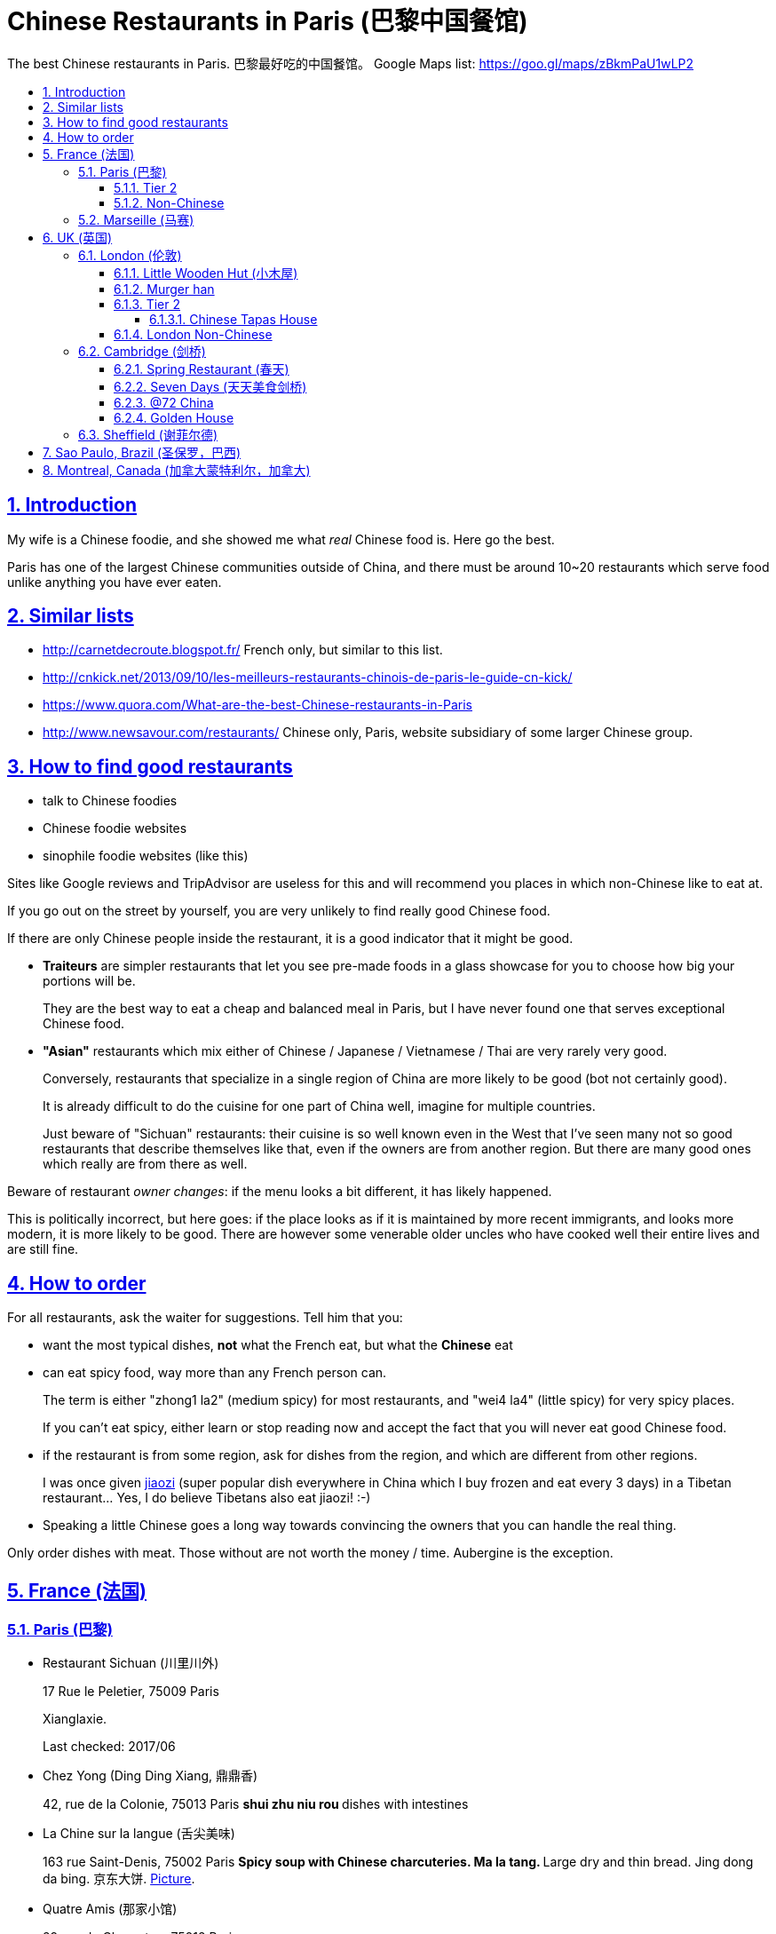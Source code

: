 = Chinese Restaurants in Paris (巴黎中国餐馆)
:idprefix:
:idseparator: -
:sectanchors:
:sectlinks:
:sectnumlevels: 6
:sectnums:
:toc: macro
:toclevels: 6
:toc-title:

The best Chinese restaurants in Paris. 巴黎最好吃的中国餐馆。 Google Maps list: https://goo.gl/maps/zBkmPaU1wLP2

toc::[]

== Introduction

My wife is a Chinese foodie, and she showed me what _real_ Chinese food is. Here go the best.

Paris has one of the largest Chinese communities outside of China, and there must be around 10~20 restaurants which serve food unlike anything you have ever eaten.

== Similar lists

* http://carnetdecroute.blogspot.fr/ French only, but similar to this list.
* http://cnkick.net/2013/09/10/les-meilleurs-restaurants-chinois-de-paris-le-guide-cn-kick/
* https://www.quora.com/What-are-the-best-Chinese-restaurants-in-Paris
* http://www.newsavour.com/restaurants/ Chinese only, Paris, website subsidiary of some larger Chinese group.

== How to find good restaurants

* talk to Chinese foodies
* Chinese foodie websites
* sinophile foodie websites (like this)

Sites like Google reviews and TripAdvisor are useless for this and will recommend you places in which non-Chinese like to eat at.

If you go out on the street by yourself, you are very unlikely to find really good Chinese food.

If there are only Chinese people inside the restaurant, it is a good indicator that it might be good.

* *Traiteurs* are simpler restaurants that let you see pre-made foods in a glass showcase for you to choose how big your portions will be.
+
They are the best way to eat a cheap and balanced meal in Paris, but I have never found one that serves exceptional Chinese food.
* *"Asian"* restaurants which mix either of Chinese / Japanese / Vietnamese / Thai are very rarely very good.
+
Conversely, restaurants that specialize in a single region of China are more likely to be good (bot not certainly good).
+
It is already difficult to do the cuisine for one part of China well, imagine for multiple countries.
+
Just beware of "Sichuan" restaurants: their cuisine is so well known even in the West that I’ve seen many not so good restaurants that describe themselves like that, even if the owners are from another region. But there are many good ones which really are from there as well.

Beware of restaurant _owner changes_: if the menu looks a bit different, it has likely happened.

This is politically incorrect, but here goes: if the place looks as if it is maintained by more recent immigrants, and looks more modern, it is more likely to be good. There are however some venerable older uncles who have cooked well their entire lives and are still fine.

== How to order

For all restaurants, ask the waiter for suggestions. Tell him that you:

* want the most typical dishes, *not* what the French eat, but what the *Chinese* eat
* can eat spicy food, way more than any French person can.
+
The term is either "zhong1 la2" (medium spicy) for most restaurants, and "wei4 la4" (little spicy) for very spicy places.
+
If you can’t eat spicy, either learn or stop reading now and accept the fact that you will never eat good Chinese food.
* if the restaurant is from some region, ask for dishes from the region, and which are different from other regions.
+
I was once given https://en.wikipedia.org/wiki/Jiaozi[jiaozi] (super popular dish everywhere in China which I buy frozen and eat every 3 days) in a Tibetan restaurant… Yes, I do believe Tibetans also eat jiaozi! :-)
* Speaking a little Chinese goes a long way towards convincing the owners that you can handle the real thing.

Only order dishes with meat. Those without are not worth the money / time. Aubergine is the exception.

[[france]]
== France (法国)

[[paris]]
=== Paris (巴黎)

* Restaurant Sichuan (川里川外)
+
17 Rue le Peletier, 75009 Paris
+
Xianglaxie.
+
Last checked: 2017/06
* Chez Yong (Ding Ding Xiang, 鼎鼎香)
+
42, rue de la Colonie, 75013 Paris
** shui zhu niu rou
** dishes with intestines
* La Chine sur la langue (舌尖美味)
+
163 rue Saint-Denis, 75002 Paris
** Spicy soup with Chinese charcuteries. Ma la tang.
** Large dry and thin bread. Jing dong da bing. 京东大饼. http://www.nipic.com/show/1/55/7885c266f22649ae.html[Picture].
* Quatre Amis (那家小馆)
+
29 rue de Charenton, 75012 Paris
+
--
** Fried octopus
** Shui zhu niu rou
** Anything with intestines
--
* Le Céleste Gourmand (福来居, fu lai ju)
+
8 Rue de la Tacherie, 75004 Paris
* L'Orient d’Or (福源丰)
+
22, Rue de trévise, 75009 Paris
+
--
** Galettes croustillantes au canard (xiang su ya dai bing, 香酥鸭带饼)
** Poisson pimentee (suan tang yu, 酸汤鱼)
** Soupe aux cartilages de porc avec algues (hai dai pau gu tang, 海带排骨汤)
--
+
Hunan style.
+
25 euros / person.
* Carnet de Route
+
57 Rue du Faubourg Montmartre, 75009 Paris
+
Last checked: 2016/04
* 0 d’Attente (锅先生不等位)
+
55 Boulevard Saint Marcel, 75013 Paris
+
+33 9 81 49 68 06
+
http://www.tripadvisor.com/Restaurant_Review-g187147-d6984996-Reviews-0_d_Attente-Paris_Ile_de_France.html
+
Like style of chairs and cutlery.
+
Ironically, the service was not particularly fast as the name indicates. Normal, but not ultra fast as I imagined :-)
+
lotus with rice (Nuo mi tang ou) and boeuf sechee (guo xian sheng …) not very good, but baked fish and https://en.wikipedia.org/wiki/Meigan_cai kaorou were great.
+
Last checked: 2016/02
* Autour du Yangtse (食尚煮意)
+
12 Rue du Helder, 75009 Paris
+
--
** Marmite de poisson et de tofu (豆花鱼)
** Saliva chiken (口水鸡)
** Aubergines farcies sur plaqua chauffante (铁板脆皮茄)
--
+
http://www.autourduyangtse.com/
* Deux Fois Plus De Piment (绝代双椒)
+
Address: 33 Rue Saint-Sébastien, 75011 Paris
+
Sichuan style.
* Délices de Shandong (山东小馆)
+
88 Boulevard de l’Hôpital, 75013 Paris
* Hakka Home
+
3 Rue Voltaire, 75011 Paris
+
Food from the Hakka people https://en.wikipedia.org/wiki/Hakka_people
+
Most dishes are like other good Chinese restaurants in Paris, but there were a few different ones.
* Maison Dong (东馆)
+
36 Rue Vivienne, 75002 Paris
+
Last checked: 2017/04
* Royal Tching Tao (青岛人家)
+
8 Rue du Bel-Air, 75012 Paris
** Galettes croustillantes au canard. Shi zi tou.
** Sweet fish （Song shu gui yu 松鼠桂鱼)
* Le Pont de Yunnan (滋味云南)
+
15 Rue Notre Dame de Lorette, 75009
+
Great food, but we had a bad service experience: got kicked out too early, even with a reservation.
* Tien Hiang (天香)
+
14, rue Bichat, 75010 Paris
+
Vegetarian food: most dishes are an imitation of a dish with meat.
+
Not as good as the original meat for me, but very interesting and good for a change.
+
Chinese vegetarians are rare. In theory, the origin of the food in this restaurant is Hong Kong Buddhism (Buddhist monks cannot eat meat, while other believers can.)
* Likafo (利口福酒家)
+
39 Avenue de Choisy, 75013 Paris
+
https://www.facebook.com/pages/LIKAFO-%E5%88%A9%E5%8F%A3%E7%A6%8F%E9%85%92%E5%AE%B6/139814799396
+
http://en.wikipedia.org/wiki/Meigan_cai[Meigan cai] roast pork (梅菜扣肉) http://img.epochtimes.com/i6/901120923161469.jpg
* Restaurant Sichuan (四川人家)
+
31-33 Rue Descartes, 75005 Paris
+
Perfect Fuqi feipian.
+
Huiguorou is good not my style, I prefer with leek.
+
Last checked: 2017/04

==== Tier 2

Cheaper / simpler restaurants that are really worth it if you want to not be hungry, but not worth it if you want eat exceptional food:

* Ace Boucherie
+
58 Rue Sainte-Anne, 75002 Paris
+
Korean take-away traiteur. Very good. Try calamar.
+
Last checked: 2017/06
* Ji Bai He
+
108 Rue Olivier de Serres, 75015 Paris
+
Jiaozi and accompanying small dishes are great.
+
Last checked: 2016/03
* SUCREPICE
+
5 Rue d’Arras, 75005 Paris
+
M10: Cardinal Lemoine
+
Liang ban mian, but do ask "wei la, they are strong.
* Noodle No 1
+
54 rue Sainte Anne, 75002 Paris
+
--
** Soupe aux nouilles pimentées
--
* Noodle bar
+
31 Rue nationale, 75013 Paris, France
* Chez Shen
+
39 Rue au Maire, 75003 Paris, France
* Dosanko Larmen
+
40 Rue Sainte-Anne, 75002 Paris
+
Order big portion at your own risk. :-)
+
Last checked: 2017/04
* Chez Mamie (外婆家)
+
18 Rue du Grenier-Saint-Lazare, 75003 Paris,
+
Last checked: 2017/06

==== Non-Chinese

Supposing that there is a correlation between liking Chinese food and the following…

Jewish:

* La Boutique Jaune de Sacha Finkelsztajn.
+
27 Rue des Rosiers, 75004 Paris
+
Pastry shop.
* L’As Du Fallafel and other nearby fallafel shops.
+
32-34 Rue des Rosiers, 75004 Paris
+
The most basic fallafel dish.

Mexican:

* Anahuacalli
+
30 Rue des Bernardins, 75005 Paris
+
Tacos de la Merced.

Korean:

* bekseju Village France
+
53 Boulevard Saint-Marcel, 75013 Paris
+
Last checked: 2016/03

=== Marseille (马赛)

* Shanghai kitchen
+
14 Cours Jean Ballard, 13001 Marseille, France

[[uk]]
== UK (英国)

Good existing lists for the UK:

* https://www.honglingjin.co.uk/category/foods-and-restaurants-in-the-uk/chinese-restaurants

[[london]]
=== London (伦敦)

[[little-wooden-hut]]
==== Little Wooden Hut (小木屋)

Address:

....
Little Newport Street
WC2H 7JJ
....

Last checked: 2016/08

Not yet on Google maps so I don know the number, but the street is very small so should be easy to find.

Chinese review: http://www.ukchinese.com/News/2016-05-07/15299.html

==== Murger han

Address:

....
8A Sackville St
Mayfair, London
W1S 3EZ
....

Website: http://www.murgerhan.com/

Last checked: 2019/01

Cuisine: Xi'an

Biangbiang noodles with all extras zhongla is amazing!!! Niuroupaomo OK, but not exciting. Roujiamo not very interesting, too bland for my taste.

[[london-tier-2]]
==== Tier 2

[[chinese-tapas-house-london]]
===== Chinese Tapas House

Address:

....
Little Newport Street
WC2H 7JJ
....

Not yet on Google maps so I don know the number, but the street is very small so should be easy to find.

Jianbing guozi, interesting spicy fast food.

==== London Non-Chinese

* Masala zone
+
9 Marshall St, Soho, London W1F 7ER
+
Thali.
+
Last checked: 2017/06

[[cambridge]]
=== Cambridge (剑桥)

[[spring-restaurant-cambridge]]
==== Spring Restaurant (春天)

Address:

....
66 Mill Rd
CB1 2AS
....

Last checked: 2017/08

Spicy chicken with pasta and potatoes.

[[seven-days-cambridge]]
==== Seven Days (天天美食剑桥)

Address:

....
66 Regent St
CB2 1DP
....

==== @72 China

Address:

....
72 Regent St
CB2 1DP
....

Douhuaniurou 豆花牛肉, kaoyu.

==== Golden House

....
12 Lensfield Rd
CB2 1EG
....

Meicaikourou, luobo bing.

[[sheffield]]
=== Sheffield (谢菲尔德)

* China Red Restaurant
+
3 Rockingham Gate, Sheffield S1 4JD, United Kingdom
+
Last checked: 2016/06, shuizhuyu.

[[sao-paulo]]
== Sao Paulo, Brazil (圣保罗，巴西)

* Chuanxiangyuan Restaurante (川香园餐馆 )
+
\R. Barão de Iguape, 47 - Liberdade, São Paulo - SP
+
Eat the big fish dishes, they are worth it. https://en.wikipedia.org/wiki/Fuqi_feipian was not very good.
+
Free tea was good.
+
Rice could be better.
+
Owners are actually from https://en.wikipedia.org/wiki/Tianjin , not Sichuan, as implied by the 川 in the name of the restaurant. GF told me that those big fish dishes are typical from there.
+
Last checked: 2016/01/09

[[montreal]]
== Montreal, Canada (加拿大蒙特利尔，加拿大)

Last checked: 2016/01

* Cuisine Szechuan
+
2350 Rue Guy, Montréal, QC H3H 2M2, Canada
* Kanbai
+
1110 Rue Clark, Montréal, QC H2Z 1K3, Canada Good
* Délice oriental
+
1858 Rue Ste-Catherine O, Montréal, QC H3H 1M1

Not worth it:

* Chez Chili
+
1050B rue Clark
